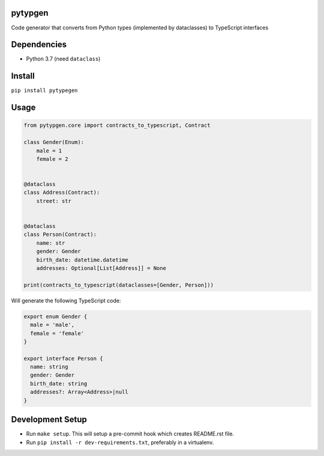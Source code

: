 

.. image:: https://travis-ci.org/conanfanli/pytypegen.svg?branch=master
   :target: https://travis-ci.org/conanfanli/pytypegen
   :alt: Build Status


.. image:: https://codecov.io/gh/conanfanli/pytypegen/branch/master/graph/badge.svg
   :target: https://codecov.io/gh/conanfanli/pytypegen
   :alt: codecov


.. image:: https://pyup.io/repos/github/conanfanli/pytypegen/shield.svg
   :target: https://pyup.io/repos/github/conanfanli/pytypegen/shield.svg
   :alt: pyup


pytypgen
========

Code generator that converts from Python types (implemented by dataclasses) to TypeScript interfaces

Dependencies
============


* Python 3.7 (need ``dataclass``\ )

Install
=======

``pip install pytypegen``

Usage
=====

.. code-block:: python

   from pytypgen.core import contracts_to_typescript, Contract

   class Gender(Enum):
       male = 1
       female = 2


   @dataclass
   class Address(Contract):
       street: str


   @dataclass
   class Person(Contract):
       name: str
       gender: Gender
       birth_date: datetime.datetime
       addresses: Optional[List[Address]] = None

   print(contracts_to_typescript(dataclasses=[Gender, Person]))

Will generate the following TypeScript code:

.. code-block:: TypeScript

   export enum Gender {
     male = 'male',
     female = 'female'
   }

   export interface Person {
     name: string
     gender: Gender
     birth_date: string
     addresses?: Array<Address>|null
   }

Development Setup
=================


* Run ``make setup``. This will setup a pre-commit hook which creates README.rst file.
* Run ``pip install -r dev-requirements.txt``\ , preferably in a virtualenv.

